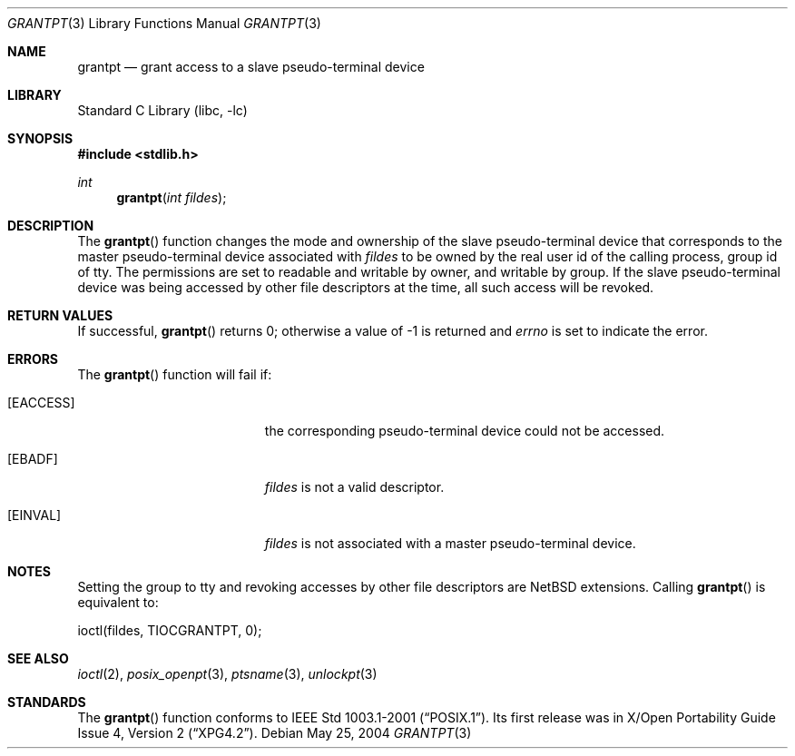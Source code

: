 .\" $NetBSD: grantpt.3,v 1.3.24.1 2008/05/18 12:30:20 yamt Exp $
.\"
.\" Copyright (c) 2004 The NetBSD Foundation, Inc.
.\" All rights reserved.
.\"
.\" This code is derived from software contributed to The NetBSD Foundation
.\" by Christos Zoulas.
.\"
.\" Redistribution and use in source and binary forms, with or without
.\" modification, are permitted provided that the following conditions
.\" are met:
.\" 1. Redistributions of source code must retain the above copyright
.\"    notice, this list of conditions and the following disclaimer.
.\" 2. Redistributions in binary form must reproduce the above copyright
.\"    notice, this list of conditions and the following disclaimer in the
.\"    documentation and/or other materials provided with the distribution.
.\"
.\" THIS SOFTWARE IS PROVIDED BY THE NETBSD FOUNDATION, INC. AND CONTRIBUTORS
.\" ``AS IS'' AND ANY EXPRESS OR IMPLIED WARRANTIES, INCLUDING, BUT NOT LIMITED
.\" TO, THE IMPLIED WARRANTIES OF MERCHANTABILITY AND FITNESS FOR A PARTICULAR
.\" PURPOSE ARE DISCLAIMED.  IN NO EVENT SHALL THE FOUNDATION OR CONTRIBUTORS
.\" BE LIABLE FOR ANY DIRECT, INDIRECT, INCIDENTAL, SPECIAL, EXEMPLARY, OR
.\" CONSEQUENTIAL DAMAGES (INCLUDING, BUT NOT LIMITED TO, PROCUREMENT OF
.\" SUBSTITUTE GOODS OR SERVICES; LOSS OF USE, DATA, OR PROFITS; OR BUSINESS
.\" INTERRUPTION) HOWEVER CAUSED AND ON ANY THEORY OF LIABILITY, WHETHER IN
.\" CONTRACT, STRICT LIABILITY, OR TORT (INCLUDING NEGLIGENCE OR OTHERWISE)
.\" ARISING IN ANY WAY OUT OF THE USE OF THIS SOFTWARE, EVEN IF ADVISED OF THE
.\" POSSIBILITY OF SUCH DAMAGE.
.\"
.Dd May 25, 2004
.Dt GRANTPT 3
.Os
.Sh NAME
.Nm grantpt
.Nd grant access to a slave pseudo-terminal device
.Sh LIBRARY
.Lb libc
.Sh SYNOPSIS
.In stdlib.h
.Ft int
.Fn grantpt "int fildes"
.Sh DESCRIPTION
The
.Fn grantpt
function changes the mode and ownership of the slave pseudo-terminal device
that corresponds to the master pseudo-terminal device associated with
.Fa fildes
to be owned by the real user id of the calling process, group id of
.Dv tty .
The permissions are set to readable and writable by owner, and writable by
group.
If the slave pseudo-terminal device was being accessed by other file
descriptors at the time, all such access will be revoked.
.Sh RETURN VALUES
If successful,
.Fn grantpt
returns 0; otherwise a value of \-1 is returned and
.Va errno
is set to indicate the error.
.Sh ERRORS
The
.Fn grantpt
function will fail if:
.Bl -tag -width Er
.It Bq Er EACCESS
the corresponding pseudo-terminal device could not be accessed.
.It Bq Er EBADF
.Fa fildes
is not a valid descriptor.
.It Bq Er EINVAL
.Fa fildes
is not associated with a master pseudo-terminal device.
.El
.Sh NOTES
Setting the group to
.Dv tty
and revoking accesses by other file descriptors are
.Nx
extensions.
Calling
.Fn grantpt
is equivalent to:
.Bd -literal
	ioctl(fildes, TIOCGRANTPT, 0);
.Ed
.Sh SEE ALSO
.Xr ioctl 2 ,
.Xr posix_openpt 3 ,
.Xr ptsname 3 ,
.Xr unlockpt 3
.Sh STANDARDS
The
.Fn grantpt
function conforms to
.St -p1003.1-2001 .
Its first release was in
.St -xpg4.2 .
